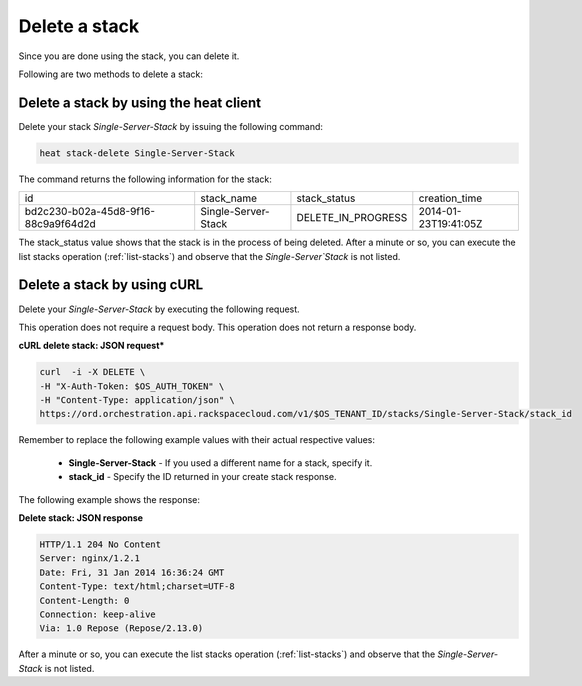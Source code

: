 .. _delete-stack:

Delete a stack
~~~~~~~~~~~~~~
Since you are done using the stack, you can delete it.

Following are two methods to delete a stack:

.. _delete-stack-heat:

Delete a stack by using the heat client
^^^^^^^^^^^^^^^^^^^^^^^^^^^^^^^^^^^^^^^^^^^^^^^^^^^

Delete your stack `Single-Server-Stack` by issuing the following
command:

.. code::

     heat stack-delete Single-Server-Stack

The command returns the following information for the stack:

+--------------------------------------+---------------------+--------------------+----------------------+
| id                                   | stack_name          | stack_status       | creation_time        |
+--------------------------------------+---------------------+--------------------+----------------------+
| bd2c230-b02a-45d8-9f16-88c9a9f64d2d  | Single-Server-Stack | DELETE_IN_PROGRESS | 2014-01-23T19:41:05Z |
+--------------------------------------+---------------------+--------------------+----------------------+

The stack_status value shows that the stack is in the process of being
deleted. After a minute or so, you can execute the list stacks operation
(:ref:`list-stacks`) and observe that the `Single-Server`Stack` is not
listed.

.. _delete-stack-curl:

Delete a stack by using cURL
^^^^^^^^^^^^^^^^^^^^^^^^^^^^^^^^^^

Delete your `Single-Server-Stack` by executing the following request.

This operation does not require a request body. This operation does not
return a response body.

**cURL delete stack: JSON request***

.. code::

     curl  -i -X DELETE \
     -H "X-Auth-Token: $OS_AUTH_TOKEN" \
     -H "Content-Type: application/json" \
     https://ord.orchestration.api.rackspacecloud.com/v1/$OS_TENANT_ID/stacks/Single-Server-Stack/stack_id

Remember to replace the following example values with their actual
respective values:

  * **Single-Server-Stack** - If you used a different name for a stack,
    specify it.

  * **stack_id** - Specify the ID returned in your create stack response.

The following example shows the response:

**Delete stack: JSON response**

.. code::

     HTTP/1.1 204 No Content
     Server: nginx/1.2.1
     Date: Fri, 31 Jan 2014 16:36:24 GMT
     Content-Type: text/html;charset=UTF-8
     Content-Length: 0
     Connection: keep-alive
     Via: 1.0 Repose (Repose/2.13.0)

After a minute or so, you can execute the list stacks operation
(:ref:`list-stacks`) and observe that the `Single-Server-Stack` is not
listed.
